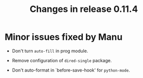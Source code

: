 #+TITLE: Changes in release 0.11.4

* Minor issues fixed by Manu

- Don't turn =auto-fill= in prog module.

- Remove configuration of =dired-single= package.

- Don't auto-format in `before-save-hook' for =python-mode=.

